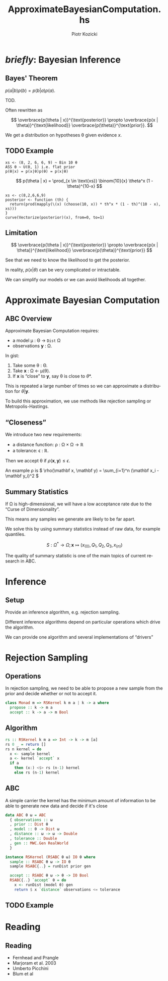 #+startup: beamer content

#+options: ':t *:t -:t ::t <:t H:3 \n:nil ^:t arch:headline author:t
#+options: broken-links:nil c:nil creator:nil d:(not "LOGBOOK") date:nil e:t
#+options: email:nil f:t inline:t num:t p:nil pri:nil prop:nil stat:t tags:t
#+options: tasks:t tex:t timestamp:t title:t toc:nil todo:t |:t
#+title: ApproximateBayesianComputation.hs
#+author: Piotr Kozicki
#+email: piotr.kozicki.2022@bristol.ac.uk
#+language: en
#+select_tags: export
#+exclude_tags: noexport
#+cite_export:

#+options: H:2
#+latex_class: beamer
#+latex_compiler: xelatex
#+latex_header: \usepackage{fontspec}
#+latex_header: \setsansfont{Fira Sans}
#+latex_header: \setmonofont{Fira Code}[Contextuals=Alternate]
#+columns: %45ITEM %10BEAMER_env(Env) %10BEAMER_act(Act) %4BEAMER_col(Col) %8BEAMER_opt(Opt)
#+beamer_theme: CambridgeUS
#+beamer_color_theme:
#+beamer_font_theme:
#+beamer_inner_theme:
#+beamer_outer_theme:
#+beamer_header:

# REFERENCE to insert graphics later
#+latex_header: \titlegraphic{\includegraphics{Rplots}}

# TODO code highlighting via lstlistings

* /briefly/: Bayesian Inference
** Bayes' Theorem

#+attr_latex: :options [Bayes' Theorem]
#+begin_theorem
\( p(a|b)p(b) = p(b|a)p(a) \).
#+end_theorem

#+begin_proof
TOD.
#+end_proof

Often rewritten as

\[
\overbrace{p(\theta | x)}^{\text{posterior}}
\propto
\overbrace{p(x | \theta)}^{\text{likelihood}}
\overbrace{p(\theta)}^{\text{prior}}.
\]

We get a distribution on hypotheses \theta given evidence \(x\).

** TODO Example

#+begin_src
xs <- (8, 2, 6, 6, 9) ~ Bin 10 θ
ASS θ ~ U(0, 1) i.e. flat prior
p(θ|x) = p(x|θ)p(θ) = p(x|θ)
#+end_src

\[
p(\theta | x)
=
\prod_{x \in \text{xs}} \binom{10}{x} \theta^x (1 - \theta)^{10-x}
\]

#+begin_src R example1 :exports results :results graphics file :file example1.png
xs <- c(8,2,6,6,9)
posterior <- function (th) {
  return(prod(mapply(\(x) (choose(10, x)) * th^x * (1 - th)^(10 - x), xs)))
}
curve(Vectorize(posterior)(x), from=0, to=1)
#+end_src

# BUG doesn't fit on the slide

** Limitation

\[
\overbrace{p(\theta | x)}^{\text{posterior}}
\propto
\overbrace{p(x | \theta)}^{\text{likelihood}}
\overbrace{p(\theta)}^{\text{prior}}
\]

See that we need to know the likelihood to get the posterior.

\hfill

In reality, \(p(x | \theta)\) can be very complicated or intractable.

\hfill

We can simplify our models or we can avoid likelihoods all together.

* Approximate Bayesian Computation
** ABC Overview

Approximate Bayesian Computation requires:
- a model \mu : \Theta \rightarrow =Dist= \Omega
- observations \(\mathbf y\) : \Omega.

#+beamer: \pause

In gist:
1. Take some \theta : \Theta.
2. Take \(\mathbf x\) : \Omega \leftarrow \mu(\theta).
3. If \(\mathbf x\) is "close" to \(\mathbf y\), say \theta is close to \theta*.

#+beamer: \pause

This is repeated a large number of times so we can approximate a distribution for \(\theta | \mathbf y\).

To build this approximation, we use methods like rejection sampling or Metropolis-Hastings.

** "Closeness"

We introduce two new requirements:
- a distance function: \rho : \Omega \times \Omega \rightarrow \(\mathbb R\)
- a tolerance: \epsilon : \(\mathbb R\).

Then we accept \theta if \(\rho(\mathbf x, \mathbf y) \leq \epsilon\).

\hfill

An example \rho is \( \rho(\mathbf x, \mathbf y) = \sum_{i=1}^n (\mathbf x_i - \mathbf y_i)^2 \)

** Summary Statistics

If \Omega is high-dimensional, we will have a low acceptance rate due to the "Curse of Dimensionality".

This means any samples we generate are likely to be far apart.

\hfill

We solve this by using summary statistics instead of raw data, for example quantiles.

\[ S : \Omega^* \rightarrow \Omega ; \mathbf x \mapsto (x_{(0)}, Q_1, Q_2, Q_3, x_{(n)}) \]

\hfill

The quality of summary statistic is one of the main topics of current research in ABC.

* Inference
** Setup

Provide an inference algorithm, e.g. rejection sampling.

\hfill

Different inference algorithms depend on particular operations which drive the algorithm.

\hfill

We can provide one algorithm and several implementations of "drivers"

* Rejection Sampling
** Operations

In rejection sampling, we need to be able to propose a new sample from the prior and decide whether or not to accept it.

#+begin_src haskell
class Monad m => RSKernel k m a | k -> a where
  propose :: k -> m a
  accept :: k -> a -> m Bool
#+end_src

** Algorithm

#+begin_src haskell
rs :: RSKernel k m a => Int -> k -> m [a]
rs 0 _ = return []
rs n kernel = do
  x <- sample kernel
  a <- kernel `accept` x
  if a
    then (x:) <$> rs (n-1) kernel
    else rs (n-1) kernel
#+end_src

** ABC

A simple carrier the kernel has the minimum amount of information to be able to
generate new data and decide if it's close

#+begin_src haskell
data ABC θ ω = ABC
  { observations :: ω
  , prior :: Dist θ
  , model :: θ -> Dist ω
  , distance :: ω -> ω -> Double
  , tolerance :: Double
  , gen :: MWC.Gen RealWorld
  }
#+end_src

#+beamer: \pause

#+begin_src haskell
instance RSKernel (RSABC θ ω) IO θ where
  sample :: RSABC θ ω -> IO θ
  sample RSABC{..} = runDist prior gen

  accept :: RSABC θ ω -> θ -> IO Bool
  RSABC{..} `accept` θ = do
    x <- runDist (model θ) gen
    return $ x `distance` observations <= tolerance
#+end_src

** TODO Example
* Reading
** Reading

- Fernhead and Prangle
- Marjoram et al. 2003
- Umberto Picchini
- Blum et al
